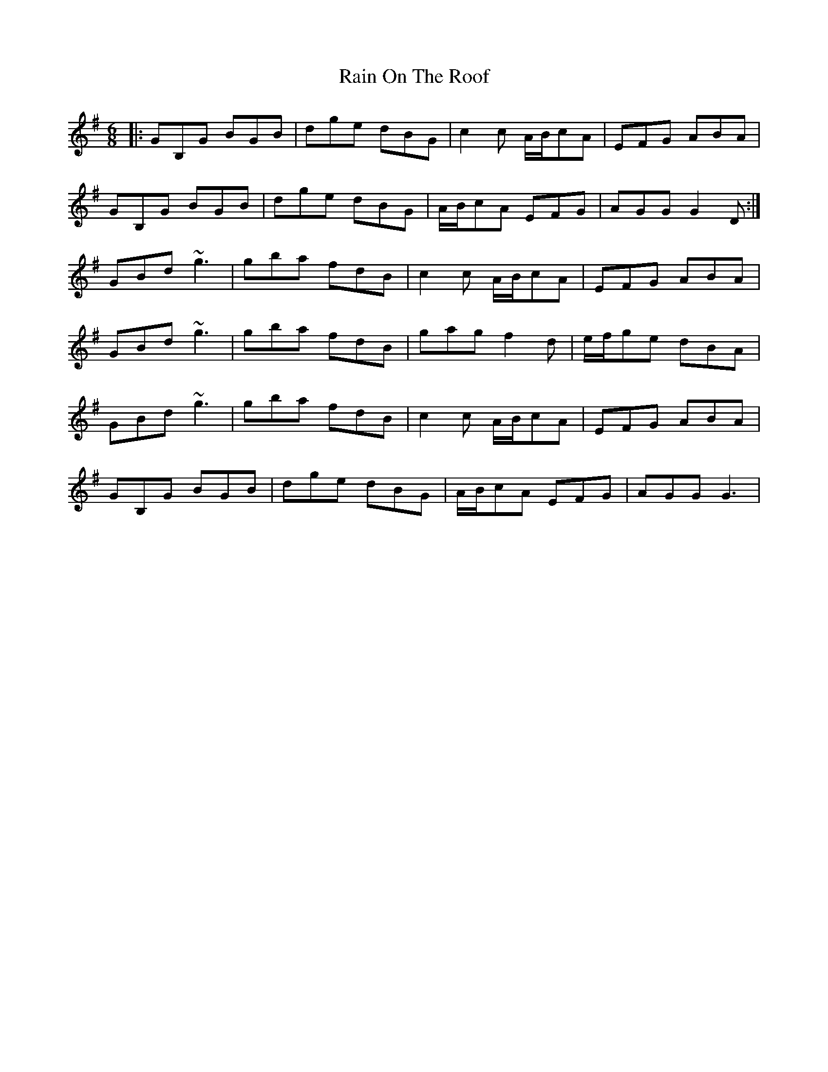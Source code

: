 X: 33506
T: Rain On The Roof
R: jig
M: 6/8
K: Gmajor
|:GB,G BGB|dge dBG|c2c A/B/cA|EFG ABA|
GB,G BGB|dge dBG|A/B/cA EFG|AGG G2D:|
GBd ~g3|gba fdB|c2c A/B/cA|EFG ABA|
GBd ~g3|gba fdB|gag f2d|e/f/ge dBA|
GBd ~g3|gba fdB|c2c A/B/cA|EFG ABA|
GB,G BGB|dge dBG|A/B/cA EFG|AGG G3|

